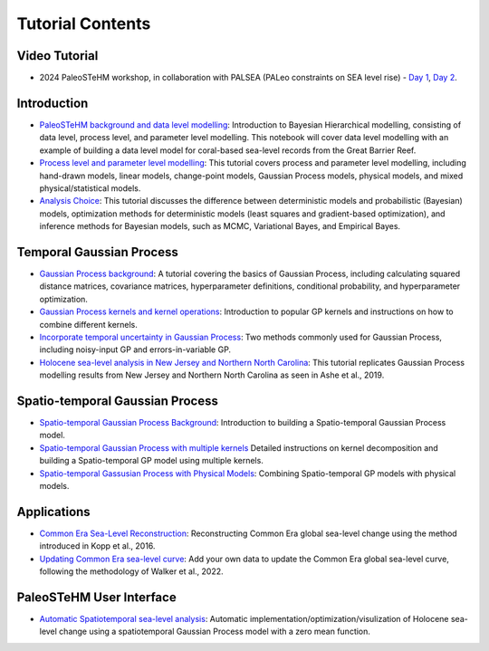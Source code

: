 .. _tutorials:

Tutorial Contents
=================

Video Tutorial
--------------

- 2024 PaleoSTeHM workshop, in collaboration with PALSEA (PALeo constraints on SEA level rise) - `Day 1 <https://www.youtube.com/watch?v=OFkmNY6puh0&t=615s>`_, `Day 2 <https://www.youtube.com/watch?v=d9X5NnFHCwc>`_.


Introduction
------------

- `PaleoSTeHM background and data level modelling <https://github.com/radical-collaboration/PaleoSTeHM/blob/main/Tutorials/1.Introduction/1.Introduction.ipynb>`_: Introduction to Bayesian Hierarchical modelling, consisting of data level, process level, and parameter level modelling. This notebook will cover data level modelling with an example of building a data level model for coral-based sea-level records from the Great Barrier Reef.

- `Process level and parameter level modelling <https://github.com/radical-collaboration/PaleoSTeHM/blob/main/Tutorials/1.Introduction/2.Process_level_modelling.ipynb>`_: This tutorial covers process and parameter level modelling, including hand-drawn models, linear models, change-point models, Gaussian Process models, physical models, and mixed physical/statistical models.

- `Analysis Choice <https://github.com/radical-collaboration/PaleoSTeHM/blob/main/Tutorials/1.Introduction/3.Analysis_Choice.ipynb>`_: This tutorial discusses the difference between deterministic models and probabilistic (Bayesian) models, optimization methods for deterministic models (least squares and gradient-based optimization), and inference methods for Bayesian models, such as MCMC, Variational Bayes, and Empirical Bayes.


Temporal Gaussian Process
--------------------------

- `Gaussian Process background <https://github.com/radical-collaboration/PaleoSTeHM/blob/main/Tutorials/2.Temporal_GP/4.GP_background.ipynb>`_: A tutorial covering the basics of Gaussian Process, including calculating squared distance matrices, covariance matrices, hyperparameter definitions, conditional probability, and hyperparameter optimization.

- `Gaussian Process kernels and kernel operations <https://github.com/radical-collaboration/PaleoSTeHM/blob/main/Tutorials/2.Temporal_GP/5.GP_kernels_and_operation.ipynb>`_: Introduction to popular GP kernels and instructions on how to combine different kernels.

- `Incorporate temporal uncertainty in Gaussian Process <https://github.com/radical-collaboration/PaleoSTeHM/blob/main/Tutorials/2.Temporal_GP/6.Temporal_uncer.ipynb>`_: Two methods commonly used for Gaussian Process, including noisy-input GP and errors-in-variable GP.

- `Holocene sea-level analysis in New Jersey and Northern North Carolina <https://github.com/radical-collaboration/PaleoSTeHM/blob/main/Tutorials/2.Temporal_GP/7.NJ_NNC_RSL.ipynb>`_: This tutorial replicates Gaussian Process modelling results from New Jersey and Northern North Carolina as seen in Ashe et al., 2019.

Spatio-temporal Gaussian Process
--------------------------------

- `Spatio-temporal Gaussian Process Background  <https://github.com/radical-collaboration/PaleoSTeHM/blob/main/Tutorials/3.ST_GP/8.STGP_background.ipynb>`_: Introduction to building a Spatio-temporal Gaussian Process model.

- `Spatio-temporal Gaussian Process with multiple kernels <https://github.com/radical-collaboration/PaleoSTeHM/blob/main/Tutorials/3.ST_GP/9.STGP_kernels.ipynb>`_ Detailed instructions on kernel decomposition and building a Spatio-temporal GP model using multiple kernels.

- `Spatio-temporal Gassusian Process with Physical Models <https://github.com/radical-collaboration/PaleoSTeHM/blob/main/Tutorials/3.ST_GP/10.STGP_with_physical_model.ipynb>`_: Combining Spatio-temporal GP models with physical models.

Applications
------------

- `Common Era Sea-Level Reconstruction <https://github.com/radical-collaboration/PaleoSTeHM/blob/main/Tutorials/4.Applications/Kopp_et_al_2016.ipynb>`_: Reconstructing Common Era global sea-level change using the method introduced in Kopp et al., 2016.

- `Updating Common Era sea-level curve <https://github.com/radical-collaboration/PaleoSTeHM/blob/main/Tutorials/4.Applications/Updating_GMSL_curve.ipynb>`_: Add your own data to update the Common Era global sea-level curve, following the methodology of Walker et al., 2022.

PaleoSTeHM User Interface
------------

- `Automatic Spatiotemporal sea-level analysis <https://github.com/radical-collaboration/PaleoSTeHM/blob/main/PaleoSTeHM_UI/Holocene_Spatiotemporal_analysis/Holocene_SP_anlysis.ipynb>`_: Automatic implementation/optimization/visulization of Holocene sea-level change using a spatiotemporal Gaussian Process model with a zero mean function.
